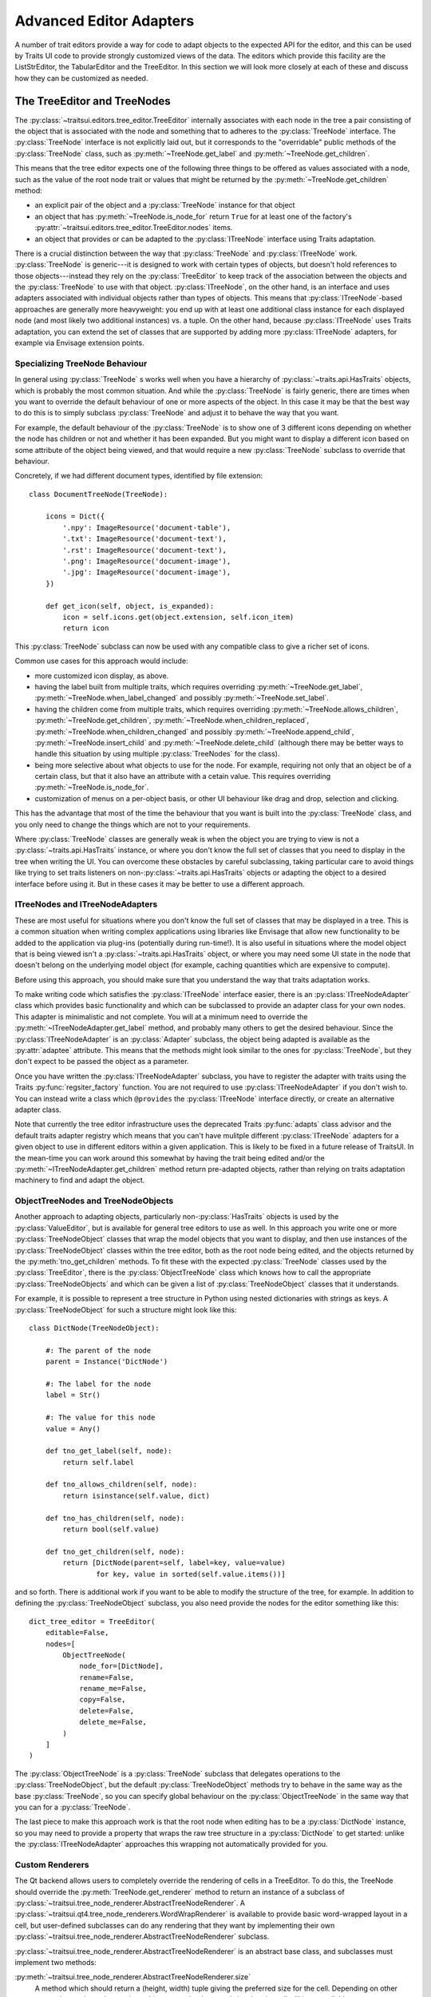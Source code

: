 
.. _advanced-editor-adapters:

========================
Advanced Editor Adapters
========================

A number of trait editors provide a way for code to adapt objects to the
expected API for the editor, and this can be used by Traits UI code to provide
strongly customized views of the data.  The editors which provide this facility
are the ListStrEditor, the TabularEditor and the TreeEditor.  In this section
we will look more closely at each of these and discuss how they can be
customized as needed.

The TreeEditor and TreeNodes
============================

.. _tree-nodes:

.. module:: traitsui.tree_node

The :py:class:`~traitsui.editors.tree_editor.TreeEditor` internally associates
with each node in the tree a pair consisting of the object that is associated
with the node and something that to adheres to the :py:class:`TreeNode`
interface.  The :py:class:`TreeNode` interface is not explicitly laid out, but
it corresponds to the "overridable" public methods of the :py:class:`TreeNode`
class, such as :py:meth:`~TreeNode.get_label` and
:py:meth:`~TreeNode.get_children`.

This means that the tree editor expects one of the following three things
to be offered as values associated with a node, such as the value of the root
node trait or values that might be returned by the
:py:meth:`~TreeNode.get_children` method:

- an explicit pair of the object and a :py:class:`TreeNode` instance for that
  object
- an object that has :py:meth:`~TreeNode.is_node_for` return ``True`` for at
  least one of the factory's
  :py:attr:`~traitsui.editors.tree_editor.TreeEditor.nodes` items.
- an object that provides or can be adapted to the :py:class:`ITreeNode`
  interface using Traits adaptation.

There is a crucial distinction between the way that :py:class:`TreeNode` and
:py:class:`ITreeNode` work. :py:class:`TreeNode` is generic---it is designed
to work with certain types of objects, but doesn't hold references to those
objects---instead they rely on the :py:class:`TreeEditor` to keep track
of the association between the objects and the :py:class:`TreeNode` to use with
that object.  :py:class:`ITreeNode`, on the other hand, is an interface and
uses adapters associated with individual objects rather than types of objects.
This means that :py:class:`ITreeNode`-based approaches are generally more
heavyweight: you end up with at least one additional class instance for each
displayed node (and most likely two additional instances) vs. a tuple.  On the
other hand, because :py:class:`ITreeNode` uses Traits adaptation, you can
extend the set of classes that are supported by adding more
:py:class:`ITreeNode` adapters, for example via Envisage extension points.

Specializing TreeNode Behaviour
-------------------------------

In general using :py:class:`TreeNode` s works well when you have a hierarchy of
:py:class:`~traits.api.HasTraits` objects, which is probably the most common
situation.  And while the :py:class:`TreeNode` is fairly generic, there are
times when you want to override the default behaviour of one or more aspects of
the object.  In this case it may be that the best way to do this is to simply
subclass :py:class:`TreeNode` and adjust it to behave the way that you want.

For example, the default behaviour of the :py:class:`TreeNode` is to show one
of 3 different icons depending on whether the node has children or not and
whether it has been expanded.  But you might want to display a different icon
based on some attribute of the object being viewed, and that would require a
new :py:class:`TreeNode` subclass to override that behaviour.

Concretely, if we had different document types, identified by file extension::

    class DocumentTreeNode(TreeNode):

        icons = Dict({
            '.npy': ImageResource('document-table'),
            '.txt': ImageResource('document-text'),
            '.rst': ImageResource('document-text'),
            '.png': ImageResource('document-image'),
            '.jpg': ImageResource('document-image'),
        })

        def get_icon(self, object, is_expanded):
            icon = self.icons.get(object.extension, self.icon_item)
            return icon

This :py:class:`TreeNode` subclass can now be used with any compatible class to
give a richer set of icons.

Common use cases for this approach would include:

- more customized icon display, as above.
- having the label built from multiple traits, which requires overriding
  :py:meth:`~TreeNode.get_label`, :py:meth:`~TreeNode.when_label_changed` and
  possibly :py:meth:`~TreeNode.set_label`.
- having the children come from multiple traits, which requires overriding
  :py:meth:`~TreeNode.allows_children`, :py:meth:`~TreeNode.get_children`,
  :py:meth:`~TreeNode.when_children_replaced`,
  :py:meth:`~TreeNode.when_children_changed` and possibly
  :py:meth:`~TreeNode.append_child`, :py:meth:`~TreeNode.insert_child` and
  :py:meth:`~TreeNode.delete_child` (although there may be better ways to
  handle this situation by using multiple :py:class:`TreeNodes` for the class).
- being more selective about what objects to use for the node.  For example,
  requiring not only that an object be of a certain class, but that it also
  have an attribute with a cetain value.  This requires overriding
  :py:meth:`~TreeNode.is_node_for`.
- customization of menus on a per-object basis, or other UI behaviour like drag
  and drop, selection and clicking.

This has the advantage that most of the time the behaviour that you want is
built into the :py:class:`TreeNode` class, and you only need to change the
things which are not to your requirements.

Where :py:class:`TreeNode` classes are generally weak is when the object you
are trying to view is not a :py:class:`~traits.api.HasTraits` instance, or
where you don't know the full set of classes that you need to display in the
tree when writing the UI.  You can overcome these obstacles by careful
subclassing, taking particular care to avoid things like trying to set traits
listeners on non-:py:class:`~traits.api.HasTraits` objects or adapting the
object to a desired interface before using it.  But in these cases it may be
better to use a different approach.

ITreeNodes and ITreeNodeAdapters
--------------------------------

These are most useful for situations where you don't know the full set of
classes that may be displayed in a tree.  This is a common situation when
writing complex applications using libraries like Envisage that allow new
functionality to be added to the application via plug-ins (potentially during
run-time!).  It is also useful in situations where the model object that is
being viewed isn't a :py:class:`~traits.api.HasTraits` object, or where you may
need some UI state in the node that doesn't belong on the underlying model
object (for example, caching quantities which are expensive to compute).

Before using this approach, you should make sure that you understand the way
that traits adaptation works.

To make writing code which satisfies the :py:class:`ITreeNode` interface
easier, there is an :py:class:`ITreeNodeAdapter` class which provides basic
functionality and which can be subclassed to provide an adapter class for your
own nodes.  This adapter is minimalistic and not complete.  You will at a
minimum need to override the :py:meth:`~ITreeNodeAdapter.get_label` method, and
probably many others to get the desired behaviour. Since the
:py:class:`ITreeNodeAdapter` is an :py:class:`Adapter` subclass, the object
being adapted is available as the :py:attr:`adaptee` attribute.  This means
that the methods might look similar to the ones for :py:class:`TreeNode`, but
they don't expect to be passed the object as a parameter.

Once you have written the :py:class:`ITreeNodeAdapter` subclass, you have to
register the adapter with traits using the Traits :py:func:`regsiter_factory`
function. You are not required to use :py:class:`ITreeNodeAdapter` if you don't
wish to.  You can instead write a class which ``@provides`` the
:py:class:`ITreeNode` interface directly, or create an alternative adapter
class.

Note that currently the tree editor infrastructure uses the deprecated Traits
:py:func:`adapts` class advisor and the default traits adapter registry which
means that you can't have mulitple different :py:class:`ITreeNode` adapters for
a given object to use in different editors within a given application.  This is
likely to be fixed in a future release of TraitsUI.  In the mean-time you can
work around this somewhat by having the trait being edited and/or the
:py:meth:`~ITreeNodeAdapter.get_children` method return pre-adapted objects,
rather than relying on traits adaptation machinery to find and adapt the
object.

ObjectTreeNodes and TreeNodeObjects
-----------------------------------

Another approach to adapting objects, particularly non-:py:class:`HasTraits`
objects is used by the :py:class:`ValueEditor`, but is available for general
tree editors to use as well.  In this approach you write one or more
:py:class:`TreeNodeObject` classes that wrap the model objects that you want to
display, and then use instances of the :py:class:`TreeNodeObject` classes
within the tree editor, both as the root node being edited, and the objects
returned by the :py:meth:`tno_get_children` methods.  To fit these with the
expected :py:class:`TreeNode` classes used by the :py:class:`TreeEditor`, there
is the :py:class:`ObjectTreeNode` class which knows how to call the appropriate
:py:class:`TreeNodeObjects` and which can be given a list of
:py:class:`TreeNodeObject` classes that it understands.

For example, it is possible to represent a tree structure in Python using
nested dictionaries with strings as keys.  A :py:class:`TreeNodeObject` for
such a structure might look like this::

    class DictNode(TreeNodeObject):

        #: The parent of the node
        parent = Instance('DictNode')

        #: The label for the node
        label = Str()

        #: The value for this node
        value = Any()

        def tno_get_label(self, node):
            return self.label

        def tno_allows_children(self, node):
            return isinstance(self.value, dict)

        def tno_has_children(self, node):
            return bool(self.value)

        def tno_get_children(self, node):
            return [DictNode(parent=self, label=key, value=value)
                    for key, value in sorted(self.value.items())]

and so forth.  There is additional work if you want to be able to modify
the structure of the tree, for example.  In addition to defining the
:py:class:`TreeNodeObject` subclass, you also need provide the nodes for the
editor something like this::

    dict_tree_editor = TreeEditor(
        editable=False,
        nodes=[
            ObjectTreeNode(
                node_for=[DictNode],
                rename=False,
                rename_me=False,
                copy=False,
                delete=False,
                delete_me=False,
            )
        ]
    )

The :py:class:`ObjectTreeNode` is a :py:class:`TreeNode` subclass that
delegates operations to the :py:class:`TreeNodeObject`, but the default
:py:class:`TreeNodeObject` methods try to behave in the same way as the base
:py:class:`TreeNode`, so you can specify global behaviour on the
:py:class:`ObjectTreeNode` in the same way that you can for a
:py:class:`TreeNode`.

The last piece to make this approach work is that the root node when editing
has to be a :py:class:`DictNode` instance, so you may need to provide a
property that wraps the raw tree structure in a :py:class:`DictNode` to get
started: unlike the :py:class:`ITreeNodeAdapter` approaches this wrapping not
automatically provided for you.

Custom Renderers
----------------

The Qt backend allows users to completely override the rendering of cells in
a TreeEditor.  To do this, the TreeNode should override the
:py:meth:`TreeNode.get_renderer` method to return an instance of a
subclass of :py:class:`~traitsui.tree_node_renderer.AbstractTreeNodeRenderer`.
A :py:class:`~traitsui.qt4.tree_node_renderers.WordWrapRenderer` is available
to provide basic word-wrapped layout in a cell, but user-defined subclasses
can do any rendering that they want by implementing their own
:py:class:`~traitsui.tree_node_renderer.AbstractTreeNodeRenderer` subclass.

:py:class:`~traitsui.tree_node_renderer.AbstractTreeNodeRenderer` is an
abstract base class, and subclasses must implement two methods:

:py:meth:`~traitsui.tree_node_renderer.AbstractTreeNodeRenderer.size`
    A method which should return a (height, width) tuple giving the preferred
    size for the cell.  Depending on other constraints and user interactions,
    this may not be the actual size that the cell will have available.

    The toolkit will provide a ``size_context`` object that provides useful
    parameters to help with sizing operations.  In the Qt backend, this is a
    tuple containing the arguments passed to the Qt :py:meth:`sizeHint` method
    of a :py:class:`QStyledItemDelegate`.

:py:meth:`~traitsui.tree_node_renderer.AbstractTreeNodeRenderer.paint`
    Toolkit-dependent code that renders the cell

    The toolkit will provide a ```paint_context``` object that provides useful
    parameters to help with painting operations.  In the Qt backend, this is a
    tuple containing the arguments passed to the Qt :py:meth:`paint` method
    of a :py:class:`QStyledItemDelegate`.  In particular, the first argument
    is always a :py:class:`QPainter` instance and the second a
    :py:class:`QStyleOptionViewItem` from which you can get the rectangle of
    the cell being rendered as well as style and font information.

The renderer can choose to not handle all of the rendering, and instead let
the tree editor handle rendering the icon or the text of the cell, by setting
the :py:meth:`~traitsui.tree_node_renderer.AbstractTreeNodeRenderer.handles_icon`,
:py:meth:`~traitsui.tree_node_renderer.AbstractTreeNodeRenderer.handles_text`,
and :py:meth:`~traitsui.tree_node_renderer.AbstractTreeNodeRenderer.handles_all`
traits appropriately.

Lastly there is a convenience method
:py:meth:`~traitsui.tree_node_renderer.AbstractTreeNodeRenderer.get_label` that
gets the label text given the tree node, the underlying object, and the column,
smoothing over the TreeNode columns label API.


Examples
--------

There are a number of examples of use of the
:py:class:`~traitsui.editors.tree_editor.TreeEditor` in the TraitsUI demos:

- :github-demo:`TreeEditor <Standard_Editors/TreeEditor_demo.py>`
- :github-demo:`Adapted TreeEditor <Advanced/Adapted_tree_editor_demo.py>`
- :github-demo:`HDF5 Tree <Advanced/HDF5_tree_demo.py>`
- :github-demo:`Tree Editor with Renderer <Extras/Tree_editor_with_TreeNodeRenderer.py>`


The TabularAdapter Class
========================

.. module:: traitsui.tabular_adapter

The power and flexibility of the tabular editor is mostly a result of the
:py:class:`TabularAdapter` class, which is the base class from which all
tabular editor adapters must be derived.

The :py:class:`~traitsui.editors.tabular_editor.TabularEditor` object
interfaces between the underlying toolkit widget and your program, while the
:py:class:`TabularAdapter` object associated with the editor interfaces between
the editor and your data.

The design of the :py:class:`TabularAdapter` base class is such that it tries
to make simple cases simple and complex cases possible. How it accomplishes
this is what we'll be discussing in the following sections.

The TabularAdapter *columns* Trait
----------------------------------

First up is the :py:class:`TabularAdapter` :py:attr:`columns` trait, which is a
list of values which define, in presentation order, the set of columns to be
displayed by the associated
:py:class:`~traitsui.editors.tabular_editor.TabularEditor`.

Each entry in the :py:attr:`~TabularAdapter.columns` list can have one of two
forms:

- ``string``
- ``(string, id)``

where ``string`` is the user interface name of the column (which will appear in
the table column header) and ``id`` is any value that you want to use to
identify that column to your adapter. Normally this value is either a trait
name or an integer index value, but it can be any value you want. If only
``string`` is specified, then ``id`` is the index of the ``string`` within
``columns``.

For example, say you want to display a table containing a list of tuples, each
of which has three values: a name, an age, and a weight. You could then use
the following value for the :py:attr:`~TabularAdapter.columns` trait::

    columns = ['Name', 'Age', 'Weight']

By default, the ``id`` values (also referred to in later sections as the
*column ids*) for the columns will be the corresponding tuple index values.

Say instead that you have a list of :py:class:`Person` objects, with
:py:attr:`name`, :py:attr:`age` and :py:attr:`weight` traits that you want to
display in the table. Then you could use the following
:py:attr:`~TabularAdapter.columns` value instead::

    columns = [('Name', 'name'),
               ('Age', 'age'),
               ('Weight', 'weight')]

In this case, the *column ids* are the names of the traits you want to display
in each column.

Note that it is possible to dynamically modify the contents of the
:py:attr:`~TabularAdapter.columns` trait while the
:py:class:`~traitsui.editors.tabular_editor.TabularEditor` is active. The
:py:class:`~traitsui.editors.tabular_editor.TabularEditor` will automatically
modify the table to show the new set of defined columns.

The Core TabularAdapter Interface
---------------------------------

In this section, we'll describe the core interface to the
:py:class:`TabularAdapter` class. This is the actual interface used by the
:py:class:`~traitsui.editors.tabular_editor.TabularEditor` to access your data
and display attributes. In the most complex data representation cases, these
are the methods that you must override in order to have the greatest control
over what the editor sees and does.

However, the base :py:class:`TabularAdapter` class provides default
implementations for all of these methods. In subsequent sections, we'll look at
how these default implementations provide simple means  of customizing the
adapter to your needs.  But for now, let's start by covering the details of the
core interface itself.

To reduce the amount of repetition, we'll use the following definitions in all
of the method argument lists that follow in this section:

object
    The object whose trait is being edited by the
    :py:class:`~traitsui.editors.tabular_editor.TabularEditor`.

trait
    The name of the trait the
    :py:class:`~traitsui.editors.tabular_editor.TabularEditor` is editing.

row
    The row index (starting with 0) of a table item.

column
    The column index (starting with 0) of a table column.

The adapter interface consists of a number of methods which can be divided into
two main categories: those which are sensitive to the type of a particular table
item, and those which are not. We'll begin with the methods that are
sensitive to an item's type:

:py:meth:`~TabularAdapter.get_alignment`
    Returns the alignment style to use for a specified column.

    The possible values that can be returned are: ``'left'``, ``'center'``
    or ``'right'``. All table items share the same alignment for a
    specified column.

:py:meth:`~TabularAdapter.get_width`
    Returns the width to use for a specified column.

    If the value is <= 0, the column will have a *default* width, which is
    the same as specifying a width of 0.1.

    If the value is > 1.0, it is converted to an integer and the result is
    the width of the column in pixels. This is referred to as a
    *fixed width* column.

    If the value is a float such that 0.0 < value <= 1.0, it is treated as
    the *unnormalized fraction of the available space* that is to be
    assigned to the column. What this means requires a little explanation.

    To arrive at the size in pixels of the column at any given time, the
    editor adds together all of the *unnormalized fraction* values
    returned for all columns in the table to arrive at a total value. Each
    *unnormalized fraction* is then divided by the total to create a
    *normalized fraction*. Each column is then assigned an amount of space
    in pixels equal to the maximum of 30 or its *normalized fraction*
    multiplied by the *available space*. The *available space* is defined
    as the actual width of the table minus the width of all *fixed width*
    columns. Note that this calculation is performed each time the table is
    resized in the user interface, thus allowing columns of this type to
    increase or decrease their width dynamically, while leaving *fixed
    width* columns unchanged.

:py:meth:`~TabularAdapter.get_can_edit`
    Returns whether the user can edit a specified row.

    A ``True`` result indicates that the value can be edited, while a
    ``False`` result indicates that it cannot.

:py:meth:`~TabularAdapter.get_drag`
    Returns the value to be *dragged* for a specified row.

    A result of ``None`` means that the item cannot be dragged. Note that
    the value returned does not have to be the actual row item. It can be
    any value that you want to drag in its place. In particular, if you
    want the drag target to receive a copy of the row item, you should
    return a copy or clone of the item in its place.

    Also note that if multiple items are being dragged, and this method
    returns ``None`` for any item in the set, no drag operation is
    performed.

:py:meth:`~TabularAdapter.get_can_drop`
    Returns whether the specified ``value`` can be dropped on the specified row.

    A value of ``True`` means the ``value`` can be dropped; and a value of
    ``False`` indicates that it cannot be dropped.

    The result is used to provide the user positive or negative drag
    feedback while dragging items over the table. ``value`` will always be
    a single value, even if multiple items are being dragged. The editor
    handles multiple drag items by making a separate call to
    :py:meth:`get_can_drop` for each item being dragged.

:py:meth:`~TabularAdapter.get_dropped`
    Returns how to handle a specified ``value`` being dropped on a specified row.

    The possible return values are:

    - ``'before'``: Insert the specified ``value`` before the dropped on item.
    - ``'after'``: Insert the specified ``value`` after the dropped on item.

    Note there is no result indicating *do not drop* since you will have
    already indicated that the ``object`` can be dropped by the result
    returned from a previous call to :py:meth:`get_can_drop`.

:py:meth:`~TabularAdapter.get_font`
    Returns the font to use for displaying a specified row or cell.

    A result of ``None`` means use the default font; otherwise a toolkit
    font object should be returned. Note that all columns for the specified
    table row will use the font value returned.

:py:meth:`~TabularAdapter.get_text_color`
    Returns the text color to use for a specified row or cell.

    A result of ``None`` means use the default text color; otherwise a
    toolkit-compatible color should be returned. Note that all columns for
    the specified table row will use the text color value returned.

:py:meth:`~TabularAdapter.get_bg_color`
    Returns the background color to use for a specified row or cell.

    A result of ``None`` means use the default background color; otherwise
    a toolkit-compatible color should be returned. Note that all columns
    for the specified table row will use the background color value
    returned.

:py:meth:`~TabularAdapter.get_image`
    Returns the image to display for a specified cell.

    A result of ``None`` means no image will be displayed in the specified
    table cell. Otherwise the result should either be the name of the
    image, or an :py:class:`~pyface.image_resource.ImageResource` object
    specifying the image to display.

    A name is allowed in the case where the image is specified in the
    :py:class:`~traitsui.editors.tabular_editor.TabularEditor`
    :py:attr:`~traitsui.editors.tabular_editor.TabularEditor.images` trait.
    In that case, the name should be the same as the string specified in
    the :py:class:`~pyface.image_resource.ImageResource` constructor.

:py:meth:`~TabularAdapter.get_format`
    Returns the Python formatting string to apply to the specified cell.

    The resulting of formatting with this string will be used as the text
    to display it in the table.

    The return can be any Python string containing exactly one old-style
    Python formatting sequence, such as ``'%.4f'`` or ``'(%5.2f)'``.

:py:meth:`~TabularAdapter.get_text`
    Returns a string containing the text to display for a specified cell.

    If the underlying data representation for a specified item is not a
    string, then it is your responsibility to convert it to one before
    returning it as the result.

:py:meth:`~TabularAdapter.set_text`
    Sets the value for the specified cell.

    This method is called when the user completes an editing operation on a
    table cell.

    The string specified by ``text`` is the value that the user has
    entered in the table cell.  If the underlying data does not store the
    value as text, it is your responsibility to convert ``text`` to the
    correct representation used.

:py:meth:`~TabularAdapter.get_tooltip`
    Returns a string containing the tooltip to display for a specified cell.

    You should return the empty string if you do not wish to display a
    tooltip.

The following are the remaining adapter methods, which are not sensitive to the
type of item or column data:

:py:meth:`~TabularAdapter.get_item`
    Returns the specified row item.

    The value returned should be the value that exists (or *logically*
    exists) at the specified ``row`` in your data. If your data is not
    really a list or array, then you can just use ``row`` as an integer
    *key* or *token* that can be used to retrieve a corresponding item. The
    value of ``row`` will always be in the range: 0 <= row <
    ``len(object, trait)`` (i.e. the result returned by the adapter
    :py:meth:`len` method).

:py:meth:`~TabularAdapter.len`
    Returns the number of row items in the specified ``object.trait``.

    The result should be an integer greater than or equal to 0.

:py:meth:`~TabularAdapter.delete`
    Deletes the specified row item.

    This method is only called if the *delete* operation is specified in
    the :py:class:`~traitsui.editors.tabular_editor.TabularEditor`
    :py:attr:`~traitsui.editors.tabular_editor.TabularEditor.operation`
    trait, and the user requests that the item be deleted from the table.

    The adapter can still choose not to delete the specified item if
    desired, although that may prove confusing to the user.

:py:meth:`~TabularAdapter.insert`
    Inserts ``value`` at the specified ``object.trait[row]`` index.

    The specified ``value`` can be:

    - An item being moved from one location in the data to another.
    - A new item created by a previous call to
        :py:meth:`~TabularAdapter.get_default_value`.
    - An item the adapter previously approved via a call to
        :py:meth:`~TabularAdapter.get_can_drop`.

    The adapter can still choose not to insert the item into the data,
    although that may prove confusing to the user.

:py:meth:`~TabularAdapter.get_default_value`
    Returns a new default value for the specified ``object.trait`` list.

    This method is called when *insert* or *append* operations are allowed
    and the user requests that a new item be added to the table. The result
    should be a new instance of whatever underlying representation is being
    used for table items.

Creating a Custom TabularAdapter
--------------------------------

Having just taken a look at the core :py:class:`TabularAdapter` interface, you
might now be thinking that there are an awful lot of methods that need to be
specified to get an adapter up and running. But as we mentioned earlier
:py:class:`TabularAdapter` is not an abstract base class. It is a concrete base
class with implementations for each of the methods in its interface. And the
implementations are written in such a way that you will hopefully hardly ever
need to override them.

In this section, we'll explain the general implementation style used by these
methods, and how you can take advantage of them in creating your own adapters.

One of the things you probably noticed as you read through the core adapter
interface section is that most of the methods have names of the form:
``get_xxx`` or ``set_xxx``, which is similar to the familiar *getter/setter*
pattern used when defining trait properties. The adapter interface is purposely
defined this way so that it can expose and leverage a simple set of design rules.

The design rules are followed consistently in the implementations of all of the
adapter methods described in the first section of the core adapter interface, so
that once you understand how they work, you can easily apply the design pattern
to all items in that section. Then, only in the case where the design rules will
not work for your application will you ever have to override any of those
:py:class:`TabularAdapter` base class method implementations.

So the first thing to understand is that if an adapter method name has the form:
``get_xxx`` or ``set_xxx`` it really is dealing with some kind of trait called
``xxx``, or which contains ``xxx`` in its name. For example, the
:py:meth`~TabularAdapter.get_alignment` method retrieves the value of some
:py:attr:`~TabularAdapter.alignment` trait defined on the adapter.  In the
following discussion we'll simply refer to an attribute name generically as
*attribute*, but you will need to replace it by an actual attribute name (e.g.
:py:attr:`~TabularAdapter.alignment`) in your adapter.

The next thing to keep in mind is that the adapter interface is designed to
easily deal with items that are not all of the same type. As we just said, the
design rules apply to all adapter methods in the first group, which were
defined as methods which are sensitive to an item's type. Item type sensitivity
plays an important part in the design rules, as we will see shortly.

With this in mind, we now describe the simple design rules used by the first
group of methods in the :py:class:`TabularAdapter` class:

- When getting or setting an adapter attribute, the method first retrieves the
  underlying item for the specified data row. The item, and type (i.e. class) of
  the item, are then used in the next rule.

- The method gets or sets the first trait it finds on the adapter that matches
  one of the following names:

  - *classname_columnid_attribute*
  - *classsname_attribute*
  - *columnid_attribute*
  - *attribute*

  where:

  - *classname* is the name of the class of the item found in the first step, or
    one of its base class names, searched in the order defined by the *mro*
    (**method resolution order**) for the item's class.
  - *columnid* is the column id specified by the developer in the adapter's
    *column* trait for the specified table column.
  - *attribute* is the attribute name as described previously (e.g.
    *alignment*).

Note that this last rule always finds a matching trait, since the
:py:class:`TabularAdapter` base class provides traits that match the simple
*attribute* form for all attributes these rules apply to. Some of these are
simple traits, while others are properties. We'll describe the behavior of all
these *default* traits shortly.

The basic idea is that rather than override the first group of core adapter
methods, you simply define one or more simple traits or trait properties on
your :py:class:`TabularAdapter` subclass that provide or accept the specified
information.

All of the adapter methods in the first group provide a number of arguments,
such as ``object``, ``trait``, ``row`` and ``column``. In order to define a
trait property, which cannot be passed this information directly, the adapter
always stores the arguments and values it computes in the following adapter
traits, where they can be easily accessed by a trait getter or setter method:

- ``row``: The table row being accessed.
- ``column``: The column id of the table column being accessed (not its index).
- ``item``: The data item for the specified table row (i.e. the item determined
  in the first step described above).
- `value``: In the case of a *set_xxx* method, the value to be set; otherwise it
  is ``None``.

As mentioned previously, the :py:class:`TabularAdapter` class provides trait
definitions for all of the attributes these rules apply to. You can either use
the default values as they are, override the default, set a new value, or
completely replace the trait definition in a subclass. A description of the
default trait implementation for each attribute is as follows:

:py:attr:`~TabularAdapter.default_value` = ``Any('')``
    The default value for a new row.

    The default value is the empty string, but you will normally need to assign
    a different (default) value.

:py:attr:`~TabularAdapter.format` = ``Str('%s')``
    The default Python formatting string for a column item.

    The default value is ``'%s'`` which will simply convert the column item to
    a displayable string value.

:py:attr:`~TabularAdapter.text` = ``Property``
    The text to display for the column item.

    The implementation of the property checks the type of the column's
    *column id*:

    - If it is an integer, it returns ``format % item[column_id]``.
    - Otherwise, it returns ``format % item.column_id``.

    Note that ``format`` refers to the value returned by a call to
    :py:meth:`~TabularAdapter.get_format` for the current column item.

:py:attr:`~TabularAdapter.text_color` = ``Property``
    The text color for a row item.

    The property implementation checks to see if the current table row is even
    or odd, and based on the result returns the value of the
    :py:attr:`~TabularAdapter.even_text_color` or
    :py:attr:`~TabularAdapter.odd_text_color` trait if the value is not
    ``None``, and the value of the
    :py:attr:`~TabularAdapter.default_text_color` trait if it is. The
    definition of these additional traits are as follows:

    - :py:attr:`~TabularAdapter.odd_text_color` = ``Color(None)``
    - :py:attr:`~TabularAdapter.even_text_color` = ``Color(None)``
    - :py:attr:`~TabularAdapter.default_text_color` = ``Color(None)``

    Remember that a ``None`` value means use the default text color.

:py:attr:`~TabularAdapter.bg_color` = ``Property``
    The background color for a row item.

    The property implementation checks to see if the current table row is even
    or odd, and based on the result returns the value of the
    :py:attr:`~TabularAdapter.even_bg_color` or
    :py:attr:`~TabularAdapter.odd_bg_color` trait if the value is not ``None``,
    and the value of the :py:attr:`~TabularAdapter.default_bg_color` trait if
    it is. The definition of these additional traits are as follows:

    - :py:attr:`~TabularAdapter.odd_bg_color` = ``Color(None)``
    - :py:attr:`~TabularAdapter.even_bg_color` = ``Color(None)``
    - :py:attr:`~TabularAdapter.default_bg_color` = ``Color(None)``

    Remember that a ``None`` value means use the default background color.

:py:attr:`~TabularAdapter.alignment` = ``Enum('left', 'center', 'right')``
    The alignment to use for a specified column.

    The default value is ``'left'``.

:py:attr:`~TabularAdapter.width` = ``Float(-1)``
    The width of a specified column.

    The default value is -1, which means a dynamically sized column with an
    *unnormalized fractional* value of 0.1.

:py:attr:`~TabularAdapter.can_edit` = ``Bool(True)``
    Specifies whether the text value of the current item can be edited.

    The default value is ``True``, which means that the user can edit the
    value.

:py:attr:`~TabularAdapter.drag` = ``Property``
    A property which returns the value to be dragged for a specified row item.

    The property implementation simply returns the current row item.

:py:attr:`~TabularAdapter.can_drop` = ``Bool(False)``
    Specifies whether the specified value be dropped on the current item.

    The default value is ``False``, meaning that the value cannot be dropped.

:py:attr:`~TabularAdapter.dropped` = ``Enum('after', 'before')``
    Specifies where a dropped item should be placed in the table relative to
    the item it is dropped on.

    The default value is ``'after'``.

:py:attr:`~TabularAdapter.font` = ``Font``
    The font to use for the current item.

    The default value is the standard default Traits font value.

:py:attr:`~TabularAdapter.image` = ``Str(None)``
    The name of the default image to use for a column.

    The default value is ``None``, which means that no image will be displayed
    for the column.

:py:attr:`~TabularAdapter.tooltip` = ``Str``
    The tooltip information for a column item.

    The default value is the empty string, which means no tooltip information
    will be displayed for the column.

The preceding discussion applies to all of the methods defined in the first
group of :py:attr:`TabularAdapter` interface methods. However, the design rules
do not apply to the remaining five adapter methods, although they all provide a
useful default implementation:

:py:meth:`~TabularAdapter.get_item`
    The default implementation assumes the trait defined by ``object.trait`` is
    a *sequence* and attempts to return the value at index ``row``. If an error
    occurs, it returns ``None`` instead. This definition should work correctly
    for lists, tuples and arrays, or any other object that is indexable, but
    will have to be overridden for all other cases.

    Note that this method is the one called in the first design rule described
    previously to retrieve the item at the current table row.

:py:meth:`~TabularAdapter.len`
    Again, the default implementation assumes the trait defined by
    ``object.trait`` is a *sequence* and attempts to return the result of
    calling ``len(object.trait)``. It will need to be overridden for any type
    of data which for which :py:func:`len` will not work.

:py:meth:`~TabularAdapter.delete`
    The default implementation assumes the trait defined by ``object.trait`` is
    a mutable sequence and attempts to perform a ``del object.trait[row]``
    operation.

:py:meth:`~TabularAdapter.insert`
    The default implementation assumes the trait defined by ``object.trait`` is
    a mutable sequence and attempts to perform an
    ``object.trait[row:row] = [value]`` operation.

:py:meth:`~TabularAdapter.get_default_value`
    The default implementation simply returns the value of the adapter's
    :py:attr:`~TabularAdapter.default_value` trait.

Examples
--------

There are a number of examples of use of the :py:class:`TabularAdapter` in the
TraitsUI demos:

- :github-demo:`TabularEditor <Advanced/Tabular_editor_demo.py>`
- :github-demo:`TabularEditor (auto-update) <Advanced/Auto_update_TabularEditor_demo.py>`
- :github-demo:`NumPy array TabularEditor <Advanced/NumPy_array_tabular_editor_demo.py>`


The ListStrAdapter Class
========================

.. module:: traitsui.list_str_adapter

Although the :py:class:`~traitsui.editors.list_str_editor.ListStrEditor` editor
is frequently used, as might be expected, with lists of strings, it also
provides facilities to edit lists of other object types that can be adapted
to produce strings for display and editing via :py:class:`ListStrAdapter`
subclasses

The design of the :py:class:`ListStrAdapter` base class follows the same
design as the :py:class:`~traitsui.tabular_adapter.TabularAdapter`, simplified
by the fact that there are only rows, no columns.  However, the names and
intents of the various methods and traits are the same as the
:py:class:`~traitsui.tabular_adapter.TabularAdapter`, and so the approaches
discussed in the previous section work for the :py:class:`ListStrAdapter` as
well.

